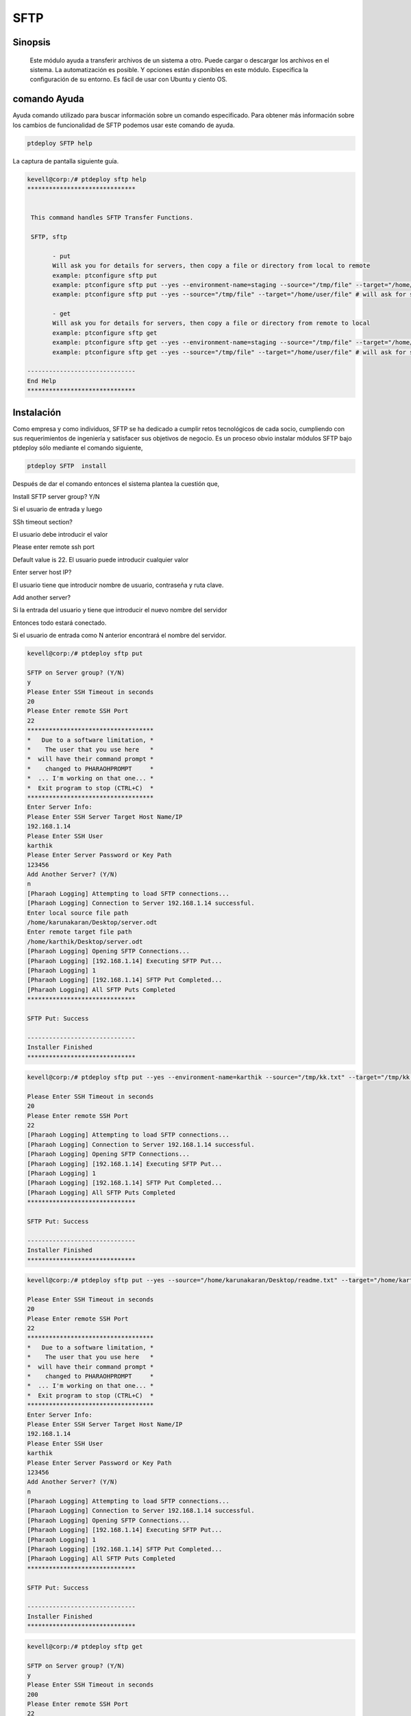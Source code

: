 ======
SFTP
======



Sinopsis
--------------

          Este módulo ayuda a transferir archivos de un sistema a otro. Puede cargar o descargar los archivos en el sistema. La automatización es posible. Y opciones están disponibles en este módulo. Especifica la configuración de su entorno. Es fácil de usar con Ubuntu y ciento OS.



comando Ayuda
-----------------------

Ayuda comando utilizado para buscar información sobre un comando especificado. Para obtener más información sobre los cambios de funcionalidad de SFTP podemos usar este comando de ayuda.


.. code-block:: bash
   
	ptdeploy SFTP help


La captura de pantalla siguiente guía.


.. code-block:: bash

 kevell@corp:/# ptdeploy sftp help
 ******************************


  This command handles SFTP Transfer Functions.

  SFTP, sftp

        - put
        Will ask you for details for servers, then copy a file or directory from local to remote
        example: ptconfigure sftp put
        example: ptconfigure sftp put --yes --environment-name=staging --source="/tmp/file" --target="/home/user/file"
        example: ptconfigure sftp put --yes --source="/tmp/file" --target="/home/user/file" # will ask for server details

        - get
        Will ask you for details for servers, then copy a file or directory from remote to local
        example: ptconfigure sftp get
        example: ptconfigure sftp get --yes --environment-name=staging --source="/tmp/file" --target="/home/user/file"
        example: ptconfigure sftp get --yes --source="/tmp/file" --target="/home/user/file" # will ask for server details

 ------------------------------
 End Help
 ******************************



Instalación
-----------------

Como empresa y como individuos, SFTP se ha dedicado a cumplir retos tecnológicos de cada socio, cumpliendo con sus requerimientos de ingeniería y satisfacer sus objetivos de negocio. Es un proceso obvio instalar módulos SFTP bajo ptdeploy sólo mediante el comando siguiente,


.. code-block:: bash
  
	ptdeploy SFTP  install 


Después de dar el comando entonces el sistema plantea la cuestión que,

Install SFTP server group? Y/N

Si el usuario de entrada y luego


SSh timeout section?

El usuario debe introducir el valor

Please enter remote ssh port

Default value is 22. El usuario puede introducir cualquier valor

Enter server host IP? 

El usuario tiene que introducir nombre de usuario, contraseña y ruta clave.

Add another server?

Si la entrada del usuario y tiene que introducir el nuevo nombre del servidor

Entonces todo estará conectado.

Si el usuario de entrada como N anterior encontrará el nombre del servidor.



.. code-block:: bash

 kevell@corp:/# ptdeploy sftp put 

 SFTP on Server group? (Y/N) 
 y 
 Please Enter SSH Timeout in seconds 
 20 
 Please Enter remote SSH Port 
 22 
 *********************************** 
 *   Due to a software limitation, * 
 *    The user that you use here   * 
 *  will have their command prompt * 
 *    changed to PHARAOHPROMPT     * 
 *  ... I'm working on that one... * 
 *  Exit program to stop (CTRL+C)  * 
 *********************************** 
 Enter Server Info: 
 Please Enter SSH Server Target Host Name/IP 
 192.168.1.14 
 Please Enter SSH User 
 karthik 
 Please Enter Server Password or Key Path 
 123456 
 Add Another Server? (Y/N) 
 n 
 [Pharaoh Logging] Attempting to load SFTP connections... 
 [Pharaoh Logging] Connection to Server 192.168.1.14 successful. 
 Enter local source file path 
 /home/karunakaran/Desktop/server.odt 
 Enter remote target file path 
 /home/karthik/Desktop/server.odt 
 [Pharaoh Logging] Opening SFTP Connections... 
 [Pharaoh Logging] [192.168.1.14] Executing SFTP Put... 
 [Pharaoh Logging] 1 
 [Pharaoh Logging] [192.168.1.14] SFTP Put Completed... 
 [Pharaoh Logging] All SFTP Puts Completed 
 ****************************** 

 SFTP Put: Success 

 ------------------------------ 
 Installer Finished 
 ****************************** 

.. code-block:: bash


 kevell@corp:/# ptdeploy sftp put --yes --environment-name=karthik --source="/tmp/kk.txt" --target="/tmp/kk.txt" 

 Please Enter SSH Timeout in seconds 
 20 
 Please Enter remote SSH Port 
 22 
 [Pharaoh Logging] Attempting to load SFTP connections... 
 [Pharaoh Logging] Connection to Server 192.168.1.14 successful. 
 [Pharaoh Logging] Opening SFTP Connections... 
 [Pharaoh Logging] [192.168.1.14] Executing SFTP Put... 
 [Pharaoh Logging] 1 
 [Pharaoh Logging] [192.168.1.14] SFTP Put Completed... 
 [Pharaoh Logging] All SFTP Puts Completed 
 ****************************** 

 SFTP Put: Success 

 ------------------------------ 
 Installer Finished 
 ****************************** 

.. code-block:: bash


 kevell@corp:/# ptdeploy sftp put --yes --source="/home/karunakaran/Desktop/readme.txt" --target="/home/karthik/Desktop/readme.txt" 

 Please Enter SSH Timeout in seconds 
 20 
 Please Enter remote SSH Port 
 22 
 *********************************** 
 *   Due to a software limitation, * 
 *    The user that you use here   * 
 *  will have their command prompt * 
 *    changed to PHARAOHPROMPT     * 
 *  ... I'm working on that one... * 
 *  Exit program to stop (CTRL+C)  * 
 *********************************** 
 Enter Server Info: 
 Please Enter SSH Server Target Host Name/IP 
 192.168.1.14 
 Please Enter SSH User 
 karthik 
 Please Enter Server Password or Key Path 
 123456 
 Add Another Server? (Y/N) 
 n 
 [Pharaoh Logging] Attempting to load SFTP connections... 
 [Pharaoh Logging] Connection to Server 192.168.1.14 successful. 
 [Pharaoh Logging] Opening SFTP Connections... 
 [Pharaoh Logging] [192.168.1.14] Executing SFTP Put... 
 [Pharaoh Logging] 1 
 [Pharaoh Logging] [192.168.1.14] SFTP Put Completed... 
 [Pharaoh Logging] All SFTP Puts Completed 
 ****************************** 

 SFTP Put: Success 

 ------------------------------ 
 Installer Finished 
 ****************************** 


.. code-block:: bash


 kevell@corp:/# ptdeploy sftp get 

 SFTP on Server group? (Y/N) 
 y 
 Please Enter SSH Timeout in seconds 
 200 
 Please Enter remote SSH Port 
 22 
 *********************************** 
 *   Due to a software limitation, * 
 *    The user that you use here   * 
 *  will have their command prompt * 
 *    changed to PHARAOHPROMPT     * 
 *  ... I'm working on that one... * 
 *  Exit program to stop (CTRL+C)  * 
 *********************************** 
 Enter Server Info: 
 Please Enter SSH Server Target Host Name/IP 
 192.168.1.14 
 Please Enter SSH User 
 karthik 
 Please Enter Server Password or Key Path 
 123456 
 Add Another Server? (Y/N) 
 n 
 [Pharaoh Logging] Attempting to load SFTP connections... 
 [Pharaoh Logging] Connection to Server 192.168.1.14 successful. 
 Enter remote source file path 
 /tmp/testing 
 Enter local target file path 
 /opt/testr 
 [Pharaoh Logging] Opening SFTP Connections... 
 [Pharaoh Logging] [192.168.1.14] Executing SFTP Get... 
 [Pharaoh Logging] 1 
 [Pharaoh Logging] [192.168.1.14] SFTP Get Completed... 
 [Pharaoh Logging] All SFTP Gets Completed 
 ****************************** 

 Shell Result: Success 
 SFTP Get 
 
 ------------------------------ 
 Installer Finished 
 ****************************** 

.. code-block:: bash

 kevell@corp:/# ptdeploy sftp get --yes --environment-name=karthik --source="/tmp/testing" --target="/opt/testr" 

 Please Enter SSH Timeout in seconds 
 200 
 Please Enter remote SSH Port 
 22 
 [Pharaoh Logging] Attempting to load SFTP connections... 
 [Pharaoh Logging] Connection to Server 192.168.1.14 successful. 
 [Pharaoh Logging] Opening SFTP Connections... 
 [Pharaoh Logging] [192.168.1.14] Executing SFTP Get... 
 [Pharaoh Logging] 1 
 [Pharaoh Logging] [192.168.1.14] SFTP Get Completed... 
 [Pharaoh Logging] All SFTP Gets Completed 
 ****************************** 

 Shell Result: Success 
 SFTP Get 
 
 ------------------------------ 
 Installer Finished 
 ****************************** 
 

.. code-block:: bash

 kevell@corp:/# ptdeploy sftp get --yes --source="/tmp/testing" --target="/opt/testr" 

 Please Enter SSH Timeout in seconds 
 200 
 Please Enter remote SSH Port 
 22 
 *********************************** 
 *   Due to a software limitation, * 
 *    The user that you use here   * 
 *  will have their command prompt * 
 *    changed to PHARAOHPROMPT     * 
 *  ... I'm working on that one... * 
 *  Exit program to stop (CTRL+C)  * 
 *********************************** 
 Enter Server Info: 
 Please Enter SSH Server Target Host Name/IP 
 192.168.1.14 
 Please Enter SSH User 
 karthik 
 Please Enter Server Password or Key Path 
 123456 
 Add Another Server? (Y/N) 
 n 
 [Pharaoh Logging] Attempting to load SFTP connections... 
 [Pharaoh Logging] Connection to Server 192.168.1.14 successful. 
 [Pharaoh Logging] Opening SFTP Connections... 
 [Pharaoh Logging] [192.168.1.14] Executing SFTP Get... 
 [Pharaoh Logging] 1 
 [Pharaoh Logging] [192.168.1.14] SFTP Get Completed... 
 [Pharaoh Logging] All SFTP Gets Completed 
 ****************************** 

 Shell Result: Success 
 SFTP Get 

 ------------------------------ 
 Installer Finished 
 ****************************** 



Opciones
------------


.. cssclass:: table-bordered

 +-------------+-------------------------+----------------------+---------------------------------------------------------+
 | parámetros  | parámetros alternativos | opciones             | comentarios                                             |
 +=============+=========================+======================+=========================================================+
 |put	       | SFTP, sftp              | Fuente para apuntar  | El archivo puede transferirse                           |
 +-------------+-------------------------+----------------------+---------------------------------------------------------+
 |get	       | SFTP, sftp              | camino a la fuente   | El archivo se puede descargar desde el sistema remoto|  |
 +-------------+-------------------------+----------------------+---------------------------------------------------------+




Beneficios
----------

* Multi server de área remota. 
* Especifica el archivo no está disponible error mensaje llegará. 
* Accesibilidad es difícil sin permiso. 
* Automáticamente sobrescribir en caso de ya en caso de archivo existe. 
* No caso sensible. 
* El secreto y la seguridad es posible.

 Resolución de los clientes más difíciles problemas de tecnología y permitiendo su éxito es la misión SFTP y pasión.




